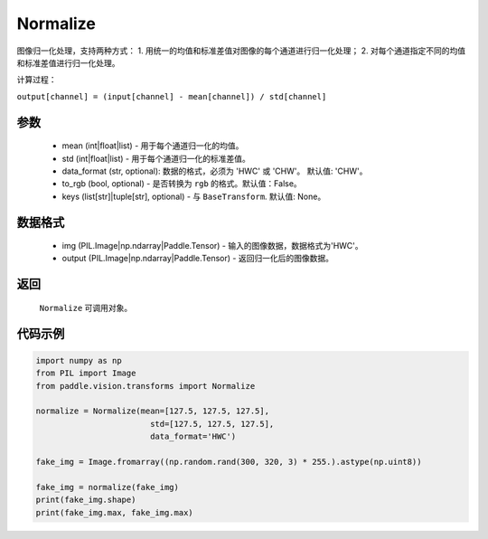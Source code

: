.. _cn_api_vision_transforms_Normalize:

Normalize
-------------------------------

.. py:class:: paddle.vision.transforms.Normalize(mean=0.0, std=1.0, data_format='CHW', to_rgb=False, keys=None)

图像归一化处理，支持两种方式：
1. 用统一的均值和标准差值对图像的每个通道进行归一化处理；
2. 对每个通道指定不同的均值和标准差值进行归一化处理。

计算过程：

``output[channel] = (input[channel] - mean[channel]) / std[channel]``

参数
:::::::::

    - mean (int|float|list) - 用于每个通道归一化的均值。
    - std (int|float|list) - 用于每个通道归一化的标准差值。
    - data_format (str, optional): 数据的格式，必须为 'HWC' 或 'CHW'。 默认值: 'CHW'。
    - to_rgb (bool, optional) - 是否转换为 ``rgb`` 的格式。默认值：False。
    - keys (list[str]|tuple[str], optional) - 与 ``BaseTransform``. 默认值: None。

数据格式
:::::::::

    - img (PIL.Image|np.ndarray|Paddle.Tensor) - 输入的图像数据，数据格式为'HWC'。
    - output (PIL.Image|np.ndarray|Paddle.Tensor) - 返回归一化后的图像数据。

返回
:::::::::

    ``Normalize`` 可调用对象。

代码示例
:::::::::
    
.. code-block:: python

    import numpy as np
    from PIL import Image
    from paddle.vision.transforms import Normalize

    normalize = Normalize(mean=[127.5, 127.5, 127.5], 
                            std=[127.5, 127.5, 127.5],
                            data_format='HWC')

    fake_img = Image.fromarray((np.random.rand(300, 320, 3) * 255.).astype(np.uint8))

    fake_img = normalize(fake_img)
    print(fake_img.shape)
    print(fake_img.max, fake_img.max)
    